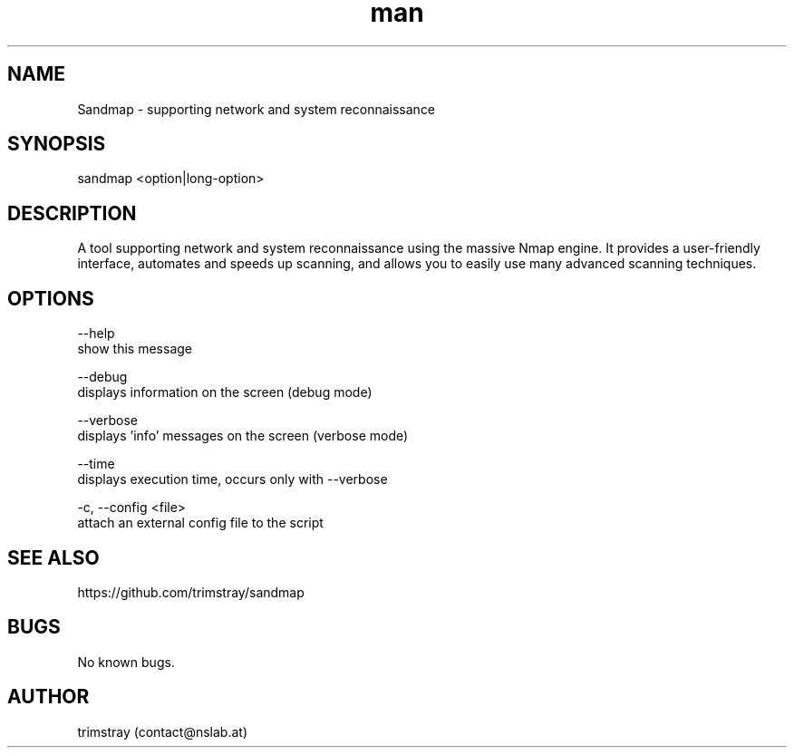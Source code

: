 .\" Manpage for sandmap.
.\" Contact contact@nslab.at.
.TH man 8 "00.00.0000" "1.0.0" "sandmap man page"
.SH NAME
Sandmap \- supporting network and system reconnaissance
.SH SYNOPSIS
sandmap <option|long-option>
.SH DESCRIPTION
A tool supporting network and system reconnaissance using the massive Nmap engine. It provides a user-friendly interface, automates and speeds up scanning, and allows you to easily use many advanced scanning techniques.
.SH OPTIONS
--help
        show this message

--debug
        displays information on the screen (debug mode)

--verbose
        displays 'info' messages on the screen (verbose mode)

--time
        displays execution time, occurs only with --verbose

-c, --config <file>
        attach an external config file to the script
.SH SEE ALSO
https://github.com/trimstray/sandmap
.SH BUGS
No known bugs.
.SH AUTHOR
trimstray (contact@nslab.at)
